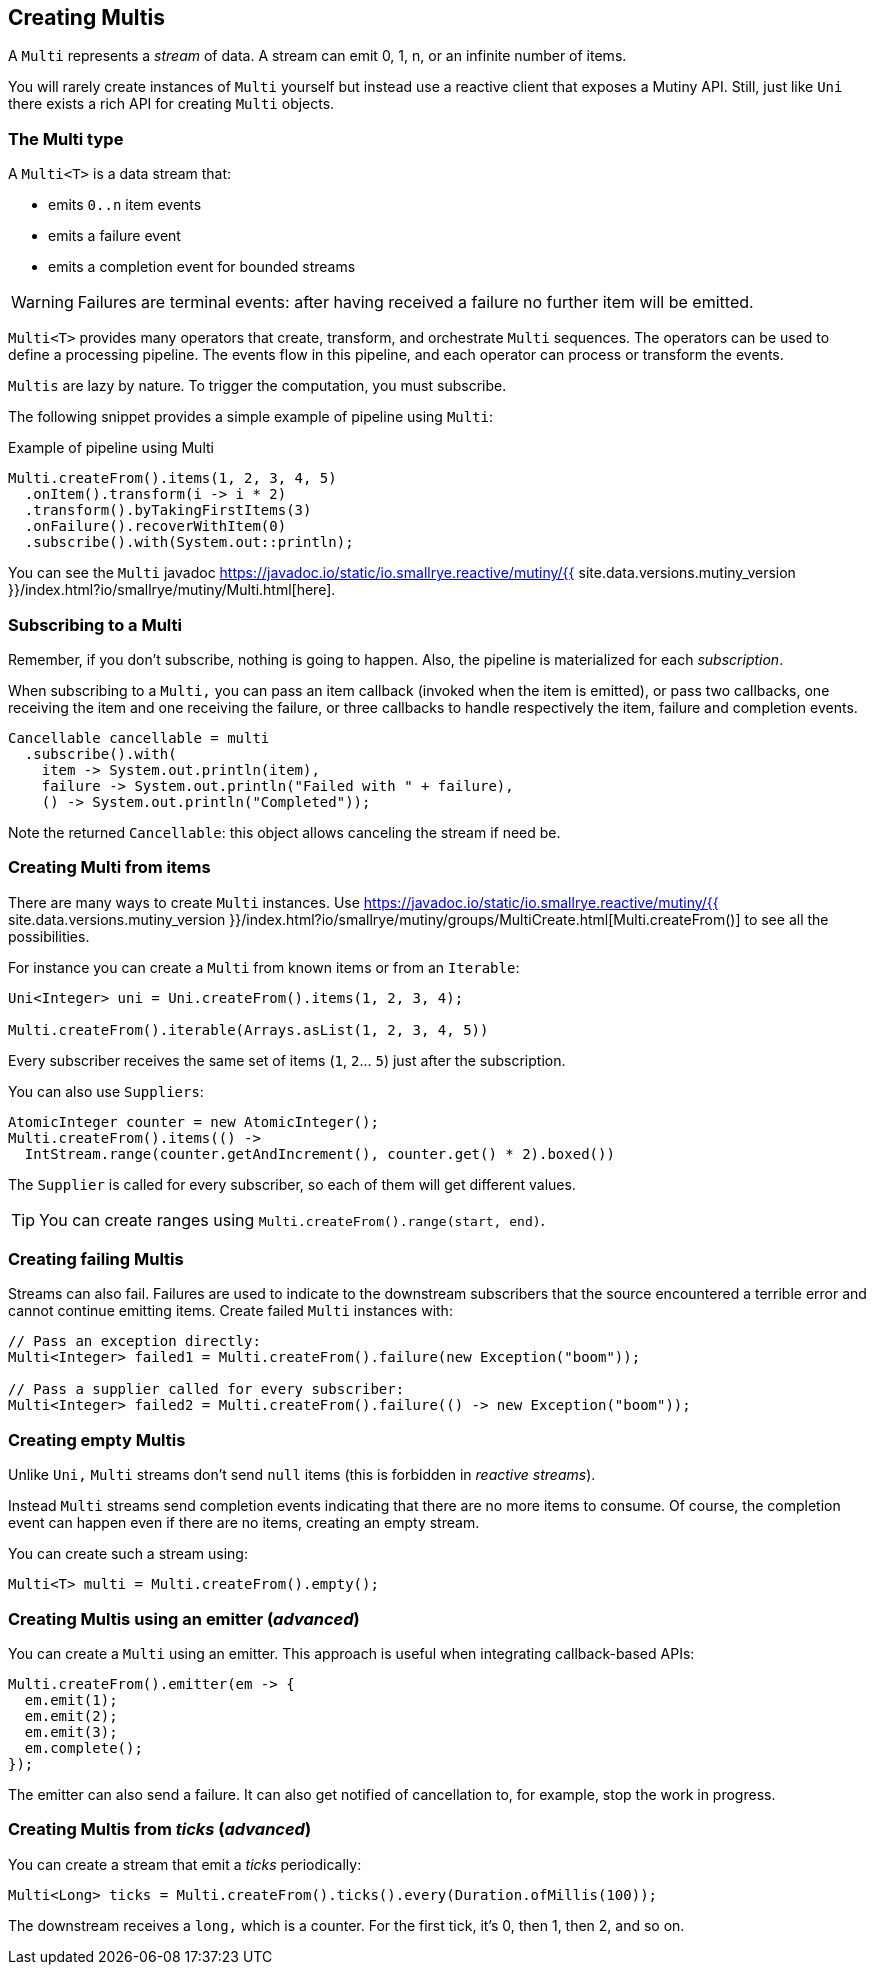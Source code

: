 :page-layout: getting-started
:page-title: Creating Multis
:page-description: Learn how to create Multi instances
:page-previous: Creating Unis
:page-previous-href: /getting-started/creating-unis
:page-next: Transforming items
:page-next-href: /getting-started/transforming-items
:page-liquid: 

== Creating Multis

A `Multi` represents a _stream_ of data.
A stream can emit 0, 1, n, or an infinite number of items.

You will rarely create instances of `Multi` yourself but instead use a reactive client that exposes a Mutiny API.
Still, just like `Uni` there exists a rich API for creating `Multi` objects.

=== The Multi type

A `Multi<T>` is a data stream that:

* emits `0..n` item events
* emits a failure event
* emits a completion event for bounded streams

[WARNING]
====
Failures are terminal events: after having received a failure no further item will be emitted.
====

`Multi<T>` provides many operators that create, transform, and orchestrate `Multi` sequences.
The operators can be used to define a processing pipeline.
The events flow in this pipeline, and each operator can process or transform the events.

`Multis` are lazy by nature. 
To trigger the computation, you must subscribe.

The following snippet provides a simple example of pipeline using `Multi`:

.Example of pipeline using Multi
[source, java, indent=0]
----
Multi.createFrom().items(1, 2, 3, 4, 5)
  .onItem().transform(i -> i * 2)
  .transform().byTakingFirstItems(3)
  .onFailure().recoverWithItem(0)
  .subscribe().with(System.out::println);
----

You can see the `Multi` javadoc https://javadoc.io/static/io.smallrye.reactive/mutiny/{{ site.data.versions.mutiny_version }}/index.html?io/smallrye/mutiny/Multi.html[here].

=== Subscribing to a Multi

Remember, if you don't subscribe, nothing is going to happen.
Also, the pipeline is materialized for each _subscription_.

When subscribing to a `Multi,` you can pass an item callback (invoked when the item is emitted), or pass two callbacks, one receiving the item and one receiving the failure, or three callbacks to handle respectively the item, failure and completion events.

[source, java, indent=0]
----
Cancellable cancellable = multi
  .subscribe().with(
    item -> System.out.println(item),
    failure -> System.out.println("Failed with " + failure),
    () -> System.out.println("Completed"));
----

Note the returned `Cancellable`: this object allows canceling the stream if need be.

=== Creating Multi from items

There are many ways to create `Multi` instances. 
Use https://javadoc.io/static/io.smallrye.reactive/mutiny/{{ site.data.versions.mutiny_version }}/index.html?io/smallrye/mutiny/groups/MultiCreate.html[Multi.createFrom()] to see all the possibilities.

For instance you can create a `Multi` from known items or from an `Iterable`:

[source, java]
----
Uni<Integer> uni = Uni.createFrom().items(1, 2, 3, 4);

Multi.createFrom().iterable(Arrays.asList(1, 2, 3, 4, 5))
----

Every subscriber receives the same set of items (`1`, `2`... `5`) just after the subscription.

You can also use `Suppliers`:

[source, java]
----
AtomicInteger counter = new AtomicInteger();
Multi.createFrom().items(() ->
  IntStream.range(counter.getAndIncrement(), counter.get() * 2).boxed())
----

The `Supplier` is called for every subscriber, so each of them will get different values.

[TIP]
====
You can create ranges using `Multi.createFrom().range(start, end)`.
====

=== Creating failing Multis

Streams can also fail.
Failures are used to indicate to the downstream subscribers that the source encountered a terrible error and cannot continue emitting items.
Create failed `Multi` instances with:

[source, java]
----
// Pass an exception directly:
Multi<Integer> failed1 = Multi.createFrom().failure(new Exception("boom"));

// Pass a supplier called for every subscriber:
Multi<Integer> failed2 = Multi.createFrom().failure(() -> new Exception("boom"));
----

=== Creating empty Multis

Unlike `Uni,` `Multi` streams don't send `null` items (this is forbidden in _reactive streams_).

Instead `Multi` streams send completion events indicating that there are no more items to consume.
Of course, the completion event can happen even if there are no items, creating an empty stream.

You can create such a stream using:

[source, java]
----
Multi<T> multi = Multi.createFrom().empty();
----

=== Creating Multis using an emitter (_advanced_)

You can create a `Multi` using an emitter.
This approach is useful when integrating callback-based APIs:

[source, java]
----
Multi.createFrom().emitter(em -> {
  em.emit(1);
  em.emit(2);
  em.emit(3);
  em.complete();
});
----

The emitter can also send a failure.
It can also get notified of cancellation to, for example, stop the work in progress.

=== Creating Multis from _ticks_ (_advanced_)

You can create a stream that emit a _ticks_ periodically:

[source, java]
----
Multi<Long> ticks = Multi.createFrom().ticks().every(Duration.ofMillis(100));
----

The downstream receives a `long,` which is a counter. 
For the first tick, it's 0, then 1, then 2, and so on.

